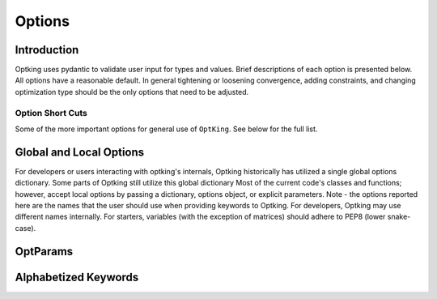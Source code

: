 Options
=======

Introduction
------------

Optking uses pydantic to validate user input for types and values. Brief descriptions of each option
is presented below. All options have a reasonable default. In general tightening or loosening
convergence, adding constraints, and changing optimization type should be the only options that
need to be adjusted.

Option Short Cuts
~~~~~~~~~~~~~~~~~

Some of the more important options for general use of ``OptKing``. See below for the full list.

.. grid:: 3

    .. grid-item-card::    General

        * :py:attr:`step_type <optking.v1.optparams.OptParams.step_type>`
        * :py:attr:`opt_type <optking.v1.optparams.OptParams.opt_type>`
        * :py:attr:`g_convergence <optking.v1.optparams.OptParams.g_convergence>`
        * :py:attr:`full_hess_every <optking.v1.optparams.OptParams.full_hess_every>`
        * :py:attr:`intrafrag_step_limit <optking.v1.optparams.OptParams.intrafrag_trust>`
        * :py:attr:`geom_maxiter <optking.v1.optparams.OptParams.geom_maxiter>`
        * :py:attr:`opt_coordinates <optking.v1.optparams.OptParams.opt_coordinates>`

    .. grid-item-card::    IRC

        * :py:attr:`irc_direction <optking.v1.optparams.OptParams.irc_direction>`
        * :py:attr:`irc_points <optking.v1.optparams.OptParams.irc_points>`
        * :py:attr:`irc_step_size <optking.v1.optparams.OptParams.irc_step_size>`

    .. grid-item-card::    Constraints

        * :py:attr:`frozen_distance <optking.v1.optparams.OptParams.frozen_distance>`
        * :py:attr:`frozen_bend <optking.v1.optparams.OptParams.frozen_bend>`
        * :py:attr:`frozen_dihedral <optking.v1.optparams.OptParams.frozen_dihedral>`
        * :py:attr:`frozen_oofp <optking.v1.optparams.OptParams.frozen_oofp>`
        * :py:attr:`frozen_cartesian <optking.v1.optparams.OptParams.frozen_cartesian>`
        * :py:attr:`ranged_distance <optking.v1.optparams.OptParams.ranged_distance>`
        * :py:attr:`ranged_bend <optking.v1.optparams.OptParams.ranged_bend>`
        * :py:attr:`ranged_dihedral <optking.v1.optparams.OptParams.ranged_dihedral>`
        * :py:attr:`ranged_oofp <optking.v1.optparams.OptParams.ranged_oofp>`
        * :py:attr:`ranged_cartesian <optking.v1.optparams.OptParams.ranged_cartesian>`
        * :py:attr:`ext_force_distance <optking.v1.optparams.OptParams.ext_force_distance>`
        * :py:attr:`ext_force_bend <optking.v1.optparams.OptParams.ext_force_bend>`
        * :py:attr:`ext_force_dihedral <optking.v1.optparams.OptParams.ext_force_dihedral>`
        * :py:attr:`ext_force_oofp <optking.v1.optparams.OptParams.ext_force_oofp>`
        * :py:attr:`ext_force_cartesian <optking.v1.optparams.OptParams.ext_force_cartesian>`


Global and Local Options
------------------------

For developers or users interacting with optking's internals, Optking historically has utilized
a single global options dictionary. Some parts of Optking still utilize this global dictionary
Most of the current code's classes and functions; however, accept local options by passing a
dictionary, options object, or explicit parameters. Note - the options reported here are the names
that the user should use when providing keywords to Optking. For developers, Optking may use
different names internally. For starters, variables (with the exception of matrices) should
adhere to PEP8 (lower snake-case).

OptParams
---------

Alphabetized Keywords
---------------------

.. autopydantic_model:: optking.v1.optparams.OptParams
